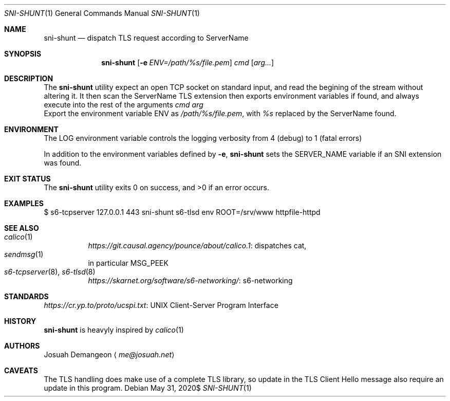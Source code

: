 .Dd $Mdocdate: May 31 2020$
.Dt SNI-SHUNT 1
.Os
.
.
.Sh NAME
.
.Nm sni-shunt
.Nd dispatch TLS request according to ServerName
.
.
.Sh SYNOPSIS
.
.Nm sni-shunt
.Op Fl e Ar ENV=/path/%s/file.pem
.Ar cmd
.Op Ar arg...
.
.
.Sh DESCRIPTION
.
The
.Nm
utility expect an open TCP socket on standard input, and read the begining of
the stream without altering it.
It then scan the ServerName TLS extension then exports environment variables
if found, and always execute into the rest of the arguments
.Ar cmd arg
.
.Bl
.
.It Fl e Ar ENV=/path/%s/file.pem
Export the environment variable
.Ev ENV
as
.Ar /path/%s/file.pem ,
with
.Ar %s
replaced by the ServerName found.
.
.El
.
.
.Sh ENVIRONMENT
.
The
.Ev LOG
environment variable controls the logging verbosity from 4 (debug) to 1 (fatal
errors)
.
.Pp
In addition to the environment variables defined by
.Fl e ,
.Nm
sets the
.Ev SERVER_NAME
variable if an SNI extension was found.
.
.
.Sh EXIT STATUS
.
.Ex -std
.
.
.Sh EXAMPLES
.
.Bd -literal
$ s6-tcpserver 127.0.0.1 443 sni-shunt s6-tlsd env ROOT=/srv/www httpfile-httpd
.Ed
.
.
.Sh SEE ALSO
.
.Bl -tag -compact
.
.It Xr calico 1
.Lk "dispatches cat" https://git.causal.agency/pounce/about/calico.1 ,
.
.It Xr sendmsg 1
in particular MSG_PEEK
.
.It Xr s6-tcpserver 8 Ns , Xr s6-tlsd 8
.Lk "s6-networking" https://skarnet.org/software/s6-networking/
.
.El
.
.
.Sh STANDARDS
.
.Lk "UNIX Client-Server Program Interface" https://cr.yp.to/proto/ucspi.txt
.
.
.Sh HISTORY
.
.Nm
is heavyly inspired by
.Xr calico 1
.
.
.Sh AUTHORS
.
.An Josuah Demangeon
.Aq Mt me@josuah.net
.
.
.Sh CAVEATS
.
The TLS handling does make use of a complete TLS library, so update in the TLS
Client Hello message also require an update in this program.

